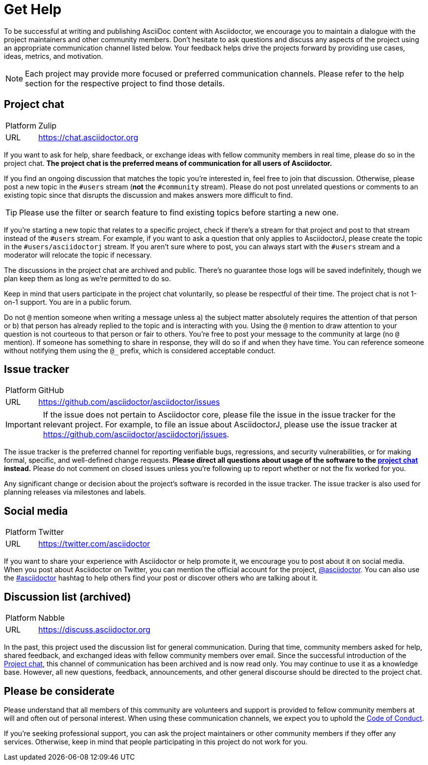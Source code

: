= Get Help
:page-aliases: support.adoc

To be successful at writing and publishing AsciiDoc content with Asciidoctor, we encourage you to maintain a dialogue with the project maintainers and other community members.
Don't hesitate to ask questions and discuss any aspects of the project using an appropriate communication channel listed below.
Your feedback helps drive the projects forward by providing use cases, ideas, metrics, and motivation.

NOTE: Each project may provide more focused or preferred communication channels.
Please refer to the help section for the respective project to find those details.

[#chat]
== Project chat

[horizontal]
Platform:: Zulip
URL:: https://chat.asciidoctor.org

If you want to ask for help, share feedback, or exchange ideas with fellow community members in real time, please do so in the project chat.
*The project chat is the preferred means of communication for all users of Asciidoctor.*

If you find an ongoing discussion that matches the topic you're interested in, feel free to join that discussion.
Otherwise, please post a new topic in the `#users` stream (*not* the `#community` stream).
Please do not post unrelated questions or comments to an existing topic since that disrupts the discussion and makes answers more difficult to find.

TIP: Please use the filter or search feature to find existing topics before starting a new one.

If you're starting a new topic that relates to a specific project, check if there's a stream for that project and post to that stream instead of the `#users` stream.
For example, if you want to ask a question that only applies to AsciidoctorJ, please create the topic in the `#users/asciidoctorj` stream.
If you aren't sure where to post, you can always start with the `#users` stream and a moderator will relocate the topic if necessary.

The discussions in the project chat are archived and public.
There's no guarantee those logs will be saved indefinitely, though we plan keep them as long as we're permitted to do so.

Keep in mind that users participate in the project chat voluntarily, so please be respectful of their time.
The project chat is not 1-on-1 support.
You are in a public forum.

Do not `@` mention someone when writing a message unless a) the subject matter absolutely requires the attention of that person or b) that person has already replied to the topic and is interacting with you.
Using the `@` mention to draw attention to your question is not courteous to that person or fair to others.
You're free to post your message to the community at large (no `@` mention).
If someone has something to share in response, they will do so if and when they have time.
You can reference someone without notifying them using the `@_` prefix, which is considered acceptable conduct.

== Issue tracker

[horizontal]
Platform:: GitHub
URL:: https://github.com/asciidoctor/asciidoctor/issues

IMPORTANT: If the issue does not pertain to Asciidoctor core, please file the issue in the issue tracker for the relevant project.
For example, to file an issue about AsciidoctorJ, please use the issue tracker at https://github.com/asciidoctor/asciidoctorj/issues.

The issue tracker is the preferred channel for reporting verifiable bugs, regressions, and security vulnerabilities, or for making formal, specific, and well-defined change requests.
*Please direct all questions about usage of the software to the <<chat,project chat>> instead.*
Please do not comment on closed issues unless you're following up to report whether or not the fix worked for you.

Any significant change or decision about the project's software is recorded in the issue tracker.
The issue tracker is also used for planning releases via milestones and labels.

== Social media

[horizontal]
Platform:: Twitter
URL:: https://twitter.com/asciidoctor

If you want to share your experience with Asciidoctor or help promote it, we encourage you to post about it on social media.
When you post about Asciidoctor on Twitter, you can mention the official account for the project, https://twitter.com/asciidoctor[@asciidoctor].
You can also use the https://twitter.com/search?q=%23asciidoctor[#asciidoctor] hashtag to help others find your post or discover others who are talking about it.

[#discuss]
== Discussion list (archived)

[horizontal]
Platform:: Nabble
URL:: https://discuss.asciidoctor.org

In the past, this project used the discussion list for general communication.
During that time, community members asked for help, shared feedback, and exchanged ideas with fellow community members over email.
Since the successful introduction of the <<chat>>, this channel of communication has been archived and is now read only.
You may continue to use it as a knowledge base.
However, all new questions, feedback, announcements, and other general discourse should be directed to the project chat.

== Please be considerate

Please understand that all members of this community are volunteers and support is provided to fellow community members at will and often out of personal interest.
When using these communication channels, we expect you to uphold the xref:code-of-conduct.adoc[Code of Conduct].

If you're seeking professional support, you can ask the project maintainers or other community members if they offer any services.
Otherwise, keep in mind that people participating in this project do not work for you.
